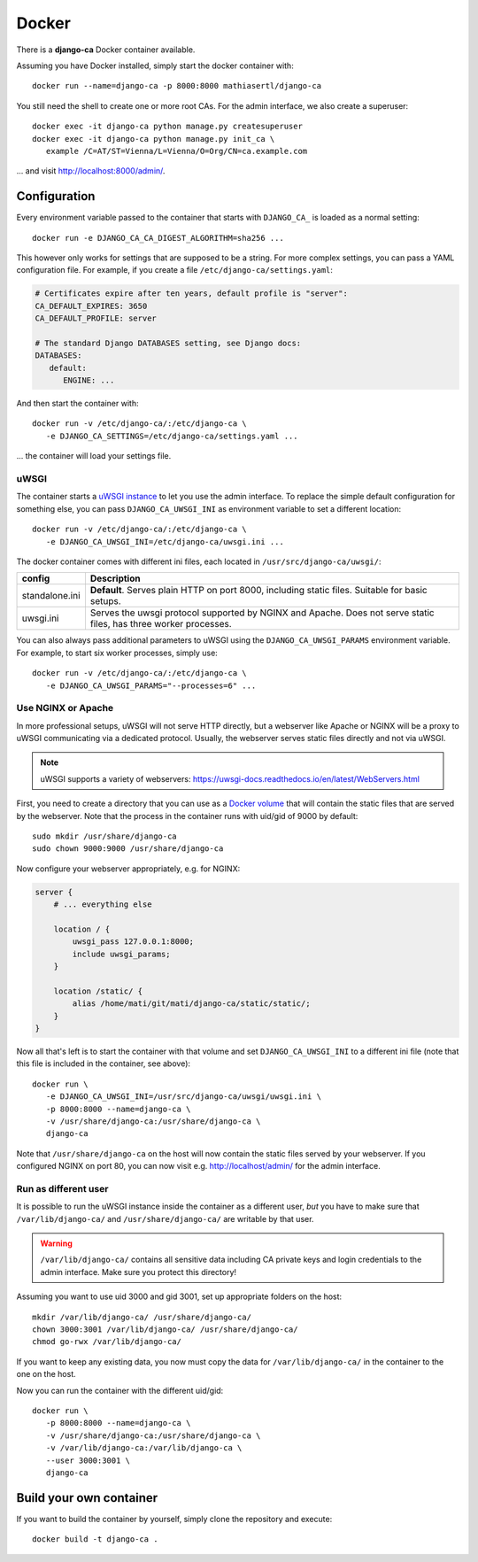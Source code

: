 ######
Docker
######

There is a **django-ca** Docker container available.

Assuming you have Docker installed, simply start the docker container with::

   docker run --name=django-ca -p 8000:8000 mathiasertl/django-ca

You still need the shell to create one or more root CAs. For the admin
interface, we also create a superuser::

   docker exec -it django-ca python manage.py createsuperuser
   docker exec -it django-ca python manage.py init_ca \
      example /C=AT/ST=Vienna/L=Vienna/O=Org/CN=ca.example.com

... and visit http://localhost:8000/admin/.

*************
Configuration
*************

Every environment variable passed to the container that starts with ``DJANGO_CA_`` is loaded as a normal
setting::

   docker run -e DJANGO_CA_CA_DIGEST_ALGORITHM=sha256 ...

This however only works for settings that are supposed to be a string. For more complex settings, you can pass
a YAML configuration file. For example, if you create a file ``/etc/django-ca/settings.yaml``:

.. code-block:: YAML

   # Certificates expire after ten years, default profile is "server":
   CA_DEFAULT_EXPIRES: 3650
   CA_DEFAULT_PROFILE: server

   # The standard Django DATABASES setting, see Django docs:
   DATABASES:
      default:
         ENGINE: ...


And then start the container with::

   docker run -v /etc/django-ca/:/etc/django-ca \
      -e DJANGO_CA_SETTINGS=/etc/django-ca/settings.yaml ...

... the container will load your settings file.

uWSGI
=====

The container starts a `uWSGI instance <https://uwsgi-docs.readthedocs.io/>`_ to let you use the admin
interface. To replace the simple default configuration for something else, you can pass
``DJANGO_CA_UWSGI_INI`` as environment variable to set a different location::

   docker run -v /etc/django-ca/:/etc/django-ca \
      -e DJANGO_CA_UWSGI_INI=/etc/django-ca/uwsgi.ini ...

The docker container comes with different ini files, each located in ``/usr/src/django-ca/uwsgi/``:

============== ===============================================================================================
config         Description
============== ===============================================================================================
standalone.ini **Default**. Serves plain HTTP on port 8000, including static files. 
               Suitable for basic setups.
uwsgi.ini      Serves the uwsgi protocol supported by NGINX and Apache. Does not serve static files, has three
               worker processes.
============== ===============================================================================================

You can also always pass additional parameters to uWSGI using the ``DJANGO_CA_UWSGI_PARAMS`` environment
variable. For example, to start six worker processes, simply use::

   docker run -v /etc/django-ca/:/etc/django-ca \
      -e DJANGO_CA_UWSGI_PARAMS="--processes=6" ...

Use NGINX or Apache
===================

In more professional setups, uWSGI will not serve HTTP directly, but a webserver like Apache or NGINX will
be a proxy to uWSGI communicating via a dedicated protocol. Usually, the webserver serves static files
directly and not via uWSGI.

.. NOTE:: uWSGI supports a variety of webservers: https://uwsgi-docs.readthedocs.io/en/latest/WebServers.html

First, you need to create a directory that you can use as a `Docker volume
<https://docs.docker.com/storage/volumes/>`_ that will contain the static files that are served by the
webserver.  Note that the process in the container runs with uid/gid of 9000 by default::

   sudo mkdir /usr/share/django-ca
   sudo chown 9000:9000 /usr/share/django-ca

Now configure your webserver appropriately, e.g. for NGINX:

.. code-block:: nginx

   server {
       # ... everything else

       location / {
           uwsgi_pass 127.0.0.1:8000;
           include uwsgi_params;
       }

       location /static/ {
           alias /home/mati/git/mati/django-ca/static/static/;
       }
   }


Now all that's left is to start the container with that volume and set ``DJANGO_CA_UWSGI_INI`` to a different
ini file (note that this file is included in the container, see above)::

   docker run \
      -e DJANGO_CA_UWSGI_INI=/usr/src/django-ca/uwsgi/uwsgi.ini \
      -p 8000:8000 --name=django-ca \
      -v /usr/share/django-ca:/usr/share/django-ca \
      django-ca

Note that ``/usr/share/django-ca`` on the host will now contain the static files served by your webserver. If
you configured NGINX on port 80, you can now visit e.g. http://localhost/admin/ for the admin interface.

Run as different user
=====================

It is possible to run the uWSGI instance inside the container as a different user, *but* you have to make sure
that ``/var/lib/django-ca/`` and ``/usr/share/django-ca/`` are writable by that user. 

.. WARNING:: 

   ``/var/lib/django-ca/`` contains all sensitive data including CA private keys and login credentials to the
   admin interface. Make sure you protect this directory!

Assuming you want to use uid 3000 and gid 3001, set up appropriate folders on the host::

   mkdir /var/lib/django-ca/ /usr/share/django-ca/
   chown 3000:3001 /var/lib/django-ca/ /usr/share/django-ca/
   chmod go-rwx /var/lib/django-ca/

If you want to keep any existing data, you now must copy the data for ``/var/lib/django-ca/`` in the container
to the one on the host.

Now you can run the container with the different uid/gid::

   docker run \
      -p 8000:8000 --name=django-ca \
      -v /usr/share/django-ca:/usr/share/django-ca \
      -v /var/lib/django-ca:/var/lib/django-ca \
      --user 3000:3001 \
      django-ca


************************
Build your own container
************************

If you want to build the container by yourself, simply clone the repository and
execute::

   docker build -t django-ca .
